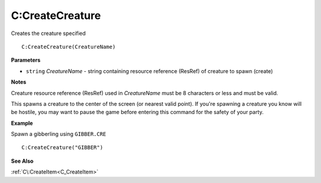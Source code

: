 .. _C_CreateCreature:

===================================
C\:CreateCreature 
===================================

Creates the creature specified 
    
::

   C:CreateCreature(CreatureName)


**Parameters**

* ``string`` *CreatureName* - string containing resource reference (ResRef) of creature to spawn (create) 

**Notes**

Creature resource reference (ResRef) used in *CreatureName* must be 8 characters or less and must be valid.

This spawns a creature to the center of the screen (or nearest valid point). If you're spawning a creature you know will be hostile, you may want to pause the game before entering this command for the safety of your party.

**Example**

Spawn a gibberling using ``GIBBER.CRE``

::

   C:CreateCreature("GIBBER")

**See Also**

:ref:`C\:CreateItem<C_CreateItem>`

